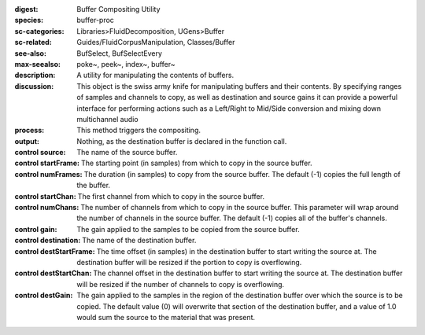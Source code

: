 :digest: Buffer Compositing Utility
:species: buffer-proc
:sc-categories: Libraries>FluidDecomposition, UGens>Buffer
:sc-related: Guides/FluidCorpusManipulation, Classes/Buffer
:see-also: BufSelect, BufSelectEvery
:max-seealso: poke~, peek~, index~, buffer~
:description: 
   A utility for manipulating the contents of buffers.

:discussion: 
   This object is the swiss army knife for manipulating buffers and their contents. By specifying ranges of samples and channels to copy, as well as destination and source gains it can provide a powerful interface for performing actions such as a Left/Right to Mid/Side conversion and mixing down multichannel audio

:process: This method triggers the compositing.

:output: Nothing, as the destination buffer is declared in the function call.


:control source:

   The name of the source buffer.

:control startFrame:

   The starting point (in samples) from which to copy in the source buffer.

:control numFrames:

   The duration (in samples) to copy from the source buffer. The default (-1) copies the full length of the buffer.

:control startChan:

   The first channel from which to copy in the source buffer.

:control numChans:

   The number of channels from which to copy in the source buffer. This parameter will wrap around the number of channels in the source buffer. The default (-1) copies all of the buffer's channels.

:control gain:

   The gain applied to the samples to be copied from the source buffer.

:control destination:

   The name of the destination buffer.

:control destStartFrame:

   The time offset (in samples) in the destination buffer to start writing the source at. The destination buffer will be resized if the portion to copy is overflowing.

:control destStartChan:

   The channel offset in the destination buffer to start writing the source at. The destination buffer will be resized if the number of channels to copy is overflowing.

:control destGain:

   The gain applied to the samples in the region of the destination buffer over which the source is to be copied. The default value (0) will overwrite that section of the destination buffer, and a value of 1.0 would sum the source to the material that was present.


